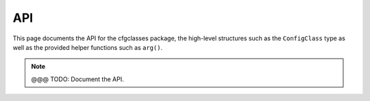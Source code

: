 API
===

.. module:: cfgclasses

This page documents the API for the cfgclasses package, the high-level
structures such as the ``ConfigClass`` type as well as the provided helper
functions such as ``arg()``.

.. note::
    @@@ TODO: Document the API.
